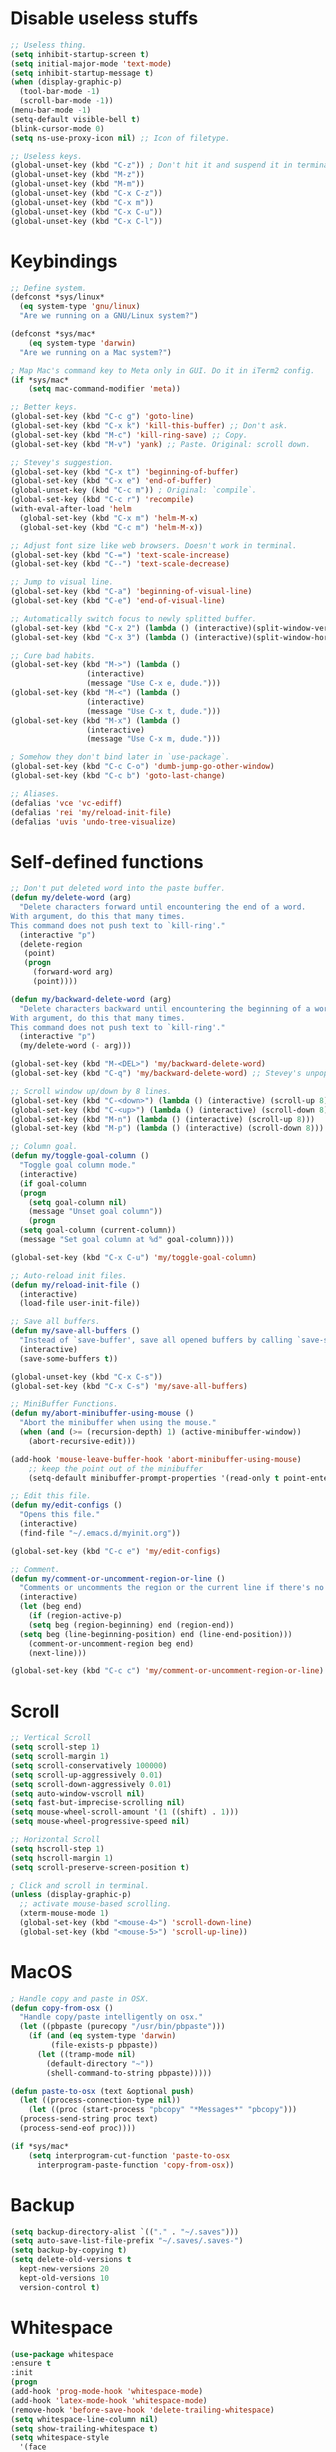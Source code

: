 #+STARTIP: overview
* Disable useless stuffs
#+BEGIN_SRC emacs-lisp
  ;; Useless thing.
  (setq inhibit-startup-screen t)
  (setq initial-major-mode 'text-mode)
  (setq inhibit-startup-message t)
  (when (display-graphic-p)
    (tool-bar-mode -1)
    (scroll-bar-mode -1))
  (menu-bar-mode -1)
  (setq-default visible-bell t)
  (blink-cursor-mode 0)
  (setq ns-use-proxy-icon nil) ;; Icon of filetype.

  ;; Useless keys.
  (global-unset-key (kbd "C-z")) ; Don't hit it and suspend it in terminal.
  (global-unset-key (kbd "M-z"))
  (global-unset-key (kbd "M-m"))
  (global-unset-key (kbd "C-x C-z"))
  (global-unset-key (kbd "C-x m"))
  (global-unset-key (kbd "C-x C-u"))
  (global-unset-key (kbd "C-x C-l"))
#+END_SRC
* Keybindings
#+BEGIN_SRC emacs-lisp
  ;; Define system.
  (defconst *sys/linux*
    (eq system-type 'gnu/linux)
    "Are we running on a GNU/Linux system?")

  (defconst *sys/mac*
      (eq system-type 'darwin)
    "Are we running on a Mac system?")

  ; Map Mac's command key to Meta only in GUI. Do it in iTerm2 config.
  (if *sys/mac*
      (setq mac-command-modifier 'meta))

  ;; Better keys.
  (global-set-key (kbd "C-c g") 'goto-line)
  (global-set-key (kbd "C-x k") 'kill-this-buffer) ;; Don't ask.
  (global-set-key (kbd "M-c") 'kill-ring-save) ;; Copy.
  (global-set-key (kbd "M-v") 'yank) ;; Paste. Original: scroll down.

  ;; Stevey's suggestion.
  (global-set-key (kbd "C-x t") 'beginning-of-buffer)
  (global-set-key (kbd "C-x e") 'end-of-buffer)
  (global-unset-key (kbd "C-c m")) ; Original: `compile`.
  (global-set-key (kbd "C-c r") 'recompile)
  (with-eval-after-load 'helm
    (global-set-key (kbd "C-x m") 'helm-M-x)
    (global-set-key (kbd "C-c m") 'helm-M-x))

  ;; Adjust font size like web browsers. Doesn't work in terminal.
  (global-set-key (kbd "C-=") 'text-scale-increase)
  (global-set-key (kbd "C--") 'text-scale-decrease)

  ;; Jump to visual line.
  (global-set-key (kbd "C-a") 'beginning-of-visual-line)
  (global-set-key (kbd "C-e") 'end-of-visual-line)

  ;; Automatically switch focus to newly splitted buffer.
  (global-set-key (kbd "C-x 2") (lambda () (interactive)(split-window-vertically) (other-window 1)))
  (global-set-key (kbd "C-x 3") (lambda () (interactive)(split-window-horizontally) (other-window 1)))

  ;; Cure bad habits.
  (global-set-key (kbd "M->") (lambda ()
			       (interactive)
			       (message "Use C-x e, dude.")))
  (global-set-key (kbd "M-<") (lambda ()
			       (interactive)
			       (message "Use C-x t, dude.")))
  (global-set-key (kbd "M-x") (lambda ()
			       (interactive)
			       (message "Use C-x m, dude.")))

  ; Somehow they don't bind later in `use-package`.
  (global-set-key (kbd "C-c C-o") 'dumb-jump-go-other-window)
  (global-set-key (kbd "C-c b") 'goto-last-change)

  ;; Aliases.
  (defalias 'vce 'vc-ediff)
  (defalias 'rei 'my/reload-init-file)
  (defalias 'uvis 'undo-tree-visualize)

#+END_SRC
* Self-defined functions
#+BEGIN_SRC emacs-lisp
  ;; Don't put deleted word into the paste buffer.
  (defun my/delete-word (arg)
    "Delete characters forward until encountering the end of a word.
  With argument, do this that many times.
  This command does not push text to `kill-ring'."
    (interactive "p")
    (delete-region
     (point)
     (progn
       (forward-word arg)
       (point))))

  (defun my/backward-delete-word (arg)
    "Delete characters backward until encountering the beginning of a word.
  With argument, do this that many times.
  This command does not push text to `kill-ring'."
    (interactive "p")
    (my/delete-word (- arg)))

  (global-set-key (kbd "M-<DEL>") 'my/backward-delete-word)
  (global-set-key (kbd "C-q") 'my/backward-delete-word) ;; Stevey's unpopular opinion. Faster to reach. Can kill your applicaton on windows.

  ;; Scroll window up/down by 8 lines.
  (global-set-key (kbd "C-<down>") (lambda () (interactive) (scroll-up 8)))
  (global-set-key (kbd "C-<up>") (lambda () (interactive) (scroll-down 8)))
  (global-set-key (kbd "M-n") (lambda () (interactive) (scroll-up 8)))
  (global-set-key (kbd "M-p") (lambda () (interactive) (scroll-down 8)))

  ;; Column goal.
  (defun my/toggle-goal-column ()
    "Toggle goal column mode."
    (interactive)
    (if goal-column
	(progn
	  (setq goal-column nil)
	  (message "Unset goal column"))
      (progn
	(setq goal-column (current-column))
	(message "Set goal column at %d" goal-column))))

  (global-set-key (kbd "C-x C-u") 'my/toggle-goal-column)

  ;; Auto-reload init files.
  (defun my/reload-init-file ()
    (interactive)
    (load-file user-init-file))

  ;; Save all buffers.
  (defun my/save-all-buffers ()
    "Instead of `save-buffer', save all opened buffers by calling `save-some-buffers' with ARG t."
    (interactive)
    (save-some-buffers t))

  (global-unset-key (kbd "C-x C-s"))
  (global-set-key (kbd "C-x C-s") 'my/save-all-buffers)

  ;; MiniBuffer Functions.
  (defun my/abort-minibuffer-using-mouse ()
    "Abort the minibuffer when using the mouse."
    (when (and (>= (recursion-depth) 1) (active-minibuffer-window))
      (abort-recursive-edit)))

  (add-hook 'mouse-leave-buffer-hook 'abort-minibuffer-using-mouse)
      ;; keep the point out of the minibuffer
      (setq-default minibuffer-prompt-properties '(read-only t point-entered minibuffer-avoid-prompt face minibuffer-prompt))

  ;; Edit this file.
  (defun my/edit-configs ()
    "Opens this file."
    (interactive)
    (find-file "~/.emacs.d/myinit.org"))

  (global-set-key (kbd "C-c e") 'my/edit-configs)

  ;; Comment.
  (defun my/comment-or-uncomment-region-or-line ()
    "Comments or uncomments the region or the current line if there's no active region."
    (interactive)
    (let (beg end)
      (if (region-active-p)
	  (setq beg (region-beginning) end (region-end))
	(setq beg (line-beginning-position) end (line-end-position)))
      (comment-or-uncomment-region beg end)
      (next-line)))

  (global-set-key (kbd "C-c c") 'my/comment-or-uncomment-region-or-line)
#+END_SRC
* Scroll
#+BEGIN_SRC emacs-lisp
  ;; Vertical Scroll
  (setq scroll-step 1)
  (setq scroll-margin 1)
  (setq scroll-conservatively 100000)
  (setq scroll-up-aggressively 0.01)
  (setq scroll-down-aggressively 0.01)
  (setq auto-window-vscroll nil)
  (setq fast-but-imprecise-scrolling nil)
  (setq mouse-wheel-scroll-amount '(1 ((shift) . 1)))
  (setq mouse-wheel-progressive-speed nil)

  ;; Horizontal Scroll
  (setq hscroll-step 1)
  (setq hscroll-margin 1)
  (setq scroll-preserve-screen-position t)

  ; Click and scroll in terminal.
  (unless (display-graphic-p)
    ;; activate mouse-based scrolling.
    (xterm-mouse-mode 1)
    (global-set-key (kbd "<mouse-4>") 'scroll-down-line)
    (global-set-key (kbd "<mouse-5>") 'scroll-up-line))
#+END_SRC
* MacOS
#+BEGIN_SRC emacs-lisp
  ; Handle copy and paste in OSX.
  (defun copy-from-osx ()
    "Handle copy/paste intelligently on osx."
    (let ((pbpaste (purecopy "/usr/bin/pbpaste")))
      (if (and (eq system-type 'darwin)
	       (file-exists-p pbpaste))
	    (let ((tramp-mode nil)
		  (default-directory "~"))
	      (shell-command-to-string pbpaste)))))

  (defun paste-to-osx (text &optional push)
    (let ((process-connection-type nil))
      (let ((proc (start-process "pbcopy" "*Messages*" "pbcopy")))
	(process-send-string proc text)
	(process-send-eof proc))))

  (if *sys/mac*
      (setq interprogram-cut-function 'paste-to-osx
	    interprogram-paste-function 'copy-from-osx))
#+END_SRC

* Backup
#+BEGIN_SRC emacs-lisp
  (setq backup-directory-alist `(("." . "~/.saves")))
  (setq auto-save-list-file-prefix "~/.saves/.saves-")
  (setq backup-by-copying t)
  (setq delete-old-versions t
    kept-new-versions 20
    kept-old-versions 10
    version-control t)
#+END_SRC

* Whitespace
#+BEGIN_SRC emacs-lisp
  (use-package whitespace
  :ensure t
  :init
  (progn
  (add-hook 'prog-mode-hook 'whitespace-mode)
  (add-hook 'latex-mode-hook 'whitespace-mode)
  (remove-hook 'before-save-hook 'delete-trailing-whitespace)
  (setq whitespace-line-column nil)
  (setq show-trailing-whitespace t)
  (setq whitespace-style
	'(face
	  tabs trailing space-before-tab space-after-tab ; tabs spaces trailing space-before-tab space-after-tab
	  tab-mark))))
#+END_SRC
* Ibuffer
#+BEGIN_SRC emacs-lisp
  (use-package ibuffer
    :ensure t
    :bind ("C-x C-b" . ibuffer)
    :init
    (use-package ibuffer-vc
      :commands (ibuffer-vc-set-filter-groups-by-vc-root)
      :custom
      (ibuffer-vc-skip-if-remote 'nil))
    :custom
    (ibuffer-formats
     '((mark modified read-only locked " "
	     (name 35 35 :left :elide)
	     " "
	     (size 9 -1 :right)
	     " "
	     (mode 16 16 :left :elide)
	     " " filename-and-process)
       (mark " "
	     (name 16 -1)
	     " " filename))))
#+END_SRC

* Ivy
#+BEGIN_SRC emacs-lisp
  ;; https://github.com/MatthewZMD/.emacs.d?tab=readme-ov-file#ivy-amx-counsel-swiper
  (use-package ivy
    :ensure t
    :diminish
    :init
    (use-package amx :ensure t :defer t)
    (use-package counsel :ensure t :diminish :config (counsel-mode 1))
    (use-package swiper :ensure t :defer t)
    (ivy-mode 1)
    :bind
    (("C-s" . swiper-isearch)
     ("C-r" . swiper-isearch-backward)
     ("C-c s" . swiper-isearch-thing-at-point)
     ("M-y" . counsel-yank-pop)
     (:map ivy-minibuffer-map
	 ("M-RET" . ivy-immediate-done))
     (:map ivy-minibuffer-map
	 ("C-q" . ivy-immediate-done)))
    :custom
    ;; (ivy-use-virtual-buffers t)
    ;; (ivy-use-virtual-buffers nil)
    (setq ivy-display-style 'fancy)
    (ivy-height 10)
    (ivy-on-del-error-function nil)
    (ivy-magic-slash-non-match-action 'ivy-magic-slash-non-match-create)
    (ivy-count-format "%d/%d")
    (ivy-wrap t)
    :config
    (defun counsel-goto-local-home ()
	"Go to the $HOME of the local machine."
	(interactive)
      (ivy--cd "~/")))
#+END_SRC

* Helm
#+BEGIN_SRC emacs-lisp
  ; helm-M-x only
    (use-package helm
    :ensure t)
#+END_SRC

* Undo tree
#+BEGIN_SRC emacs-lisp
  (use-package undo-tree
    :ensure t
    :defer t
    :diminish undo-tree-mode
    :init
    (global-undo-tree-mode)
    (global-set-key (kbd "C-z") 'undo-tree-undo)
    (global-set-key (kbd "C-/") 'undo-tree-undo)
    (global-set-key (kbd "C-c z") 'undo-tree-redo)
    :custom
    (undo-tree-visualizer-diff t)
    (undo-tree-history-directory-alist `(("." . ,(expand-file-name ".backup" user-emacs-directory))))
    (undo-tree-visualizer-timestamps t)
    :config
    (unbind-key (kbd "C-x u") undo-tree-map)) ; Unbind visualize key.

  (eval-after-load 'undo-tree
    '(unbind-key (kbd "C-x u"))) ; Somehow you need both to unbind. Why emacs keybinding in modes and package is so confusing?
#+END_SRC

* Flycheck
#+BEGIN_SRC emacs-lisp
  (use-package flycheck
  :ensure t
  :init
  (add-hook 'prog-mode-hook 'flycheck-mode))
#+END_SRC
* Company
#+BEGIN_SRC emacs-lisp
  (use-package company
  :ensure t
  :config
  (add-hook 'prog-mode-hook 'company-mode)
  (remove-hook 'text-mode-hook 'company-mode)
  :custom
  (company-minimum-prefix-length 1)
  (company-tooltip-align-annotations t)
  (company-require-match 'never)
  ;; Don't use company in the following modes
  (company-global-modes '(not shell-mode eaf-mode text-mode-hook latex-mode-hook))
  ;; Trigger completion immediately.
  (company-idle-delay 0.1)
  ;; Number the candidates (use M-1, M-2 etc to select completions).
  (company-show-numbers t))
#+END_SRC
* Spell check
#+BEGIN_SRC emacs-lisp
  (setq ispell-program-name "/usr/local/bin/hunspell")
  (setq ispell-hunspell-dict-paths-alist
  '(("en_US" "/Applications/dict-en-20230701_lo/en_US.aff")))
  (setq ispell-local-dictionary "en_US")
  (setq ispell-local-dictionary-alist
  ;; Please note the list `("-d" "en_US")` contains ACTUAL parameters passed to hunspell
  ;; You could use `("-d" "en_US,en_US-med")` to check with multiple dictionaries
  '(("en_US" "[[:alpha:]]" "[^[:alpha:]]" "[']" nil ("-d" "en_US") nil utf-8)))

  (global-set-key (kbd "C-c l") 'ispell-word)
  (add-hook 'prog-mode-hook 'flyspell-prog-mode)
  (add-hook 'text-mode-hook 'flyspell-mode)
  (add-hook 'org-mode-hook 'flyspell-mode)
  (add-hook 'latex-mode-hook 'flyspell-mode)
  ;; (setq ispell-program-name "/usr/local/bin/ispell")
#+END_SRC
* Magit
#+BEGIN_SRC emacs-lisp
(use-package magit
  :ensure t
  :bind
  (("C-x g" . magit-status)
   (:map magit-status-mode-map
         ("M-RET" . magit-diff-visit-file-other-window)))
  :config
  (defun magit-log-follow-current-file ()
    "A wrapper around `magit-log-buffer-file' with `--follow' argument."
    (interactive)
    (magit-log-buffer-file t)))
#+END_SRC emacs-lisp

* Yasnippet
#+BEGIN_SRC emacs-lisp
  (use-package yasnippet
    :ensure t
    :diminish yas-minor-mode
    :init
    (use-package yasnippet-snippets :ensure t :after yasnippet)
    :hook ((prog-mode LaTeX-mode org-mode markdown-mode) . yas-minor-mode)
    :bind
    ;; (:map yas-minor-mode-map ("C-c C-n" . yas-expand-from-trigger-key))
    (:map yas-keymap
	  (("TAB" . smarter-yas-expand-next-field)
	   ([(tab)] . smarter-yas-expand-next-field)))
    :config
    (yas-reload-all)
    (defun smarter-yas-expand-next-field ()
      "Try to `yas-expand' then `yas-next-field' at current cursor position."
      (interactive)
      (let ((old-point (point))
	    (old-tick (buffer-chars-modified-tick)))
	(yas-expand)
	(when (and (eq old-point (point))
		   (eq old-tick (buffer-chars-modified-tick)))
	  (ignore-errors (yas-next-field))))))
    ;; (use-package yasnippet
    ;; :ensure t
    ;; :init
    ;; (add-hook 'prog-mode-hook #'yas-minor-mode))
#+END_SRC

* Org
#+BEGIN_SRC emacs-lisp
  (add-hook 'org-mode-hook 'visual-line-mode)
  (add-hook 'org-mode-hook (lambda () (global-display-line-numbers-mode -1)))
  (electric-indent-mode -1)
  ; Make tab work in Org-mode code block.
  (setq org-src-tab-acts-natively t)
  ; Highlight code block.
  (setq org-src-fontify-natively t)
  (add-hook 'latex-mode-hook 'visual-line-mode)
  ; (add-hook 'latex-mode-hook 'linum-relative-mode)
#+END_SRC
* Python
#+BEGIN_SRC emacs-lisp
  (use-package python-mode
    :ensure nil
    :after flycheck
    :mode "\\.py\\'"
    :custom
    (python-indent-offset 4)
    (flycheck-python-pycompile-executable "python3")
    (python-shell-interpreter "python3"))


    (setq py-python-command "python3")
    (setq python-shell-interpreter "python3")

    (use-package python-black
      :ensure t
      :config
      (add-hook 'python-mode-hook 'python-black-on-save-mode))

    (use-package py-isort
      :ensure t
      :config
      (add-hook 'before-save-hook 'py-isort-before-save))
#+END_SRC
* Dumb Jump
#+BEGIN_SRC emacs-lisp
(use-package dumb-jump
  :ensure t
  :custom (dumb-jump-selector 'ivy))
#+END_SRC emacs-lisp

* goto-chg
#+BEGIN_SRC emacs-lisp
  (use-package goto-chg
    :ensure t)
#+END_SRC emacs-lisp

* Theme
#+BEGIN_SRC emacs-lisp
  (use-package doom-themes
    :ensure t
    :config
    ;; Global settings (defaults)
    (setq doom-themes-enable-bold t    ; if nil, bold is universally disabled
	  doom-themes-enable-italic t) ; if nil, italics is universally disabled
    (if (display-graphic-p)
	(load-theme 'doom-ayu-light t)
      (load-theme 'doom-feather-light t)))

  ;; (use-package zenburn-theme
  ;;   :ensure t
  ;;   :config
  ;;   (if (display-graphic-p)
  ;;       (load-theme 'zenburn t)))
 (set-cursor-color "#404040")
#+END_SRC
* Recentf
#+BEGIN_SRC emacs-lisp
(use-package recentf
  :ensure nil
  :hook (after-init . recentf-mode)
  :custom
  (recentf-auto-cleanup "05:00am")
  (recentf-max-saved-items 200)
  (recentf-exclude '((expand-file-name package-user-dir)
                     ".cache"
                     ".cask"
                     ".elfeed"
                     "bookmarks"
                     "cache"
                     "ido.*"
                     "persp-confs"
                     "recentf"
                     "undo-tree-hist"
                     "url"
                     "COMMIT_EDITMSG\\'")))

;; When buffer is closed, saves the cursor location
(save-place-mode 1)

;; Set history-length longer
(setq-default history-length 500)
#+END_SRC

* Dired
#+BEGIN_SRC emacs-lisp
(use-package dired
  :ensure nil
  :bind
  (("C-x C-j" . dired-jump))
  :custom
  ;; Always delete and copy recursively
  (dired-listing-switches "-lah")
  (dired-recursive-deletes 'always)
  (dired-recursive-copies 'always)
  ;; Auto refresh Dired, but be quiet about it
  (global-auto-revert-non-file-buffers t)
  (auto-revert-verbose nil)
  ;; Quickly copy/move file in Dired
  (dired-dwim-target t)
  ;; Move files to trash when deleting
  (delete-by-moving-to-trash t)
  ;; Load the newest version of a file
  (load-prefer-newer t)
  ;; Detect external file changes and auto refresh file
  (auto-revert-use-notify nil)
  (auto-revert-interval 3) ; Auto revert every 3 sec
  :config
  ;; Enable global auto-revert
  (global-auto-revert-mode t)
  ;; Reuse same dired buffer, to prevent numerous buffers while navigating in dired
  (put 'dired-find-alternate-file 'disabled nil)
  :hook
  (dired-mode . (lambda ()
                  (local-set-key (kbd "<mouse-2>") #'dired-find-alternate-file)
                  (local-set-key (kbd "RET") #'dired-find-alternate-file)
                  (local-set-key (kbd "^")
                                 (lambda () (interactive) (find-alternate-file ".."))))))
#+END_SRC
* Crux
#+BEGIN_SRC emacs-lisp
  (use-package crux
  :ensure t
  :bind
  (("C-x K" . crux-kill-other-buffers)
   ("C-k" . crux-smart-kill-line)
   ("C-o" . crux-smart-open-line)
   ("M-o" . crux-smart-open-line-above)
   ("C-c f" . crux-recentf-find-file)
   ("C-c d" . crux-duplicate-current-line-or-region)
   ("C-c q" . crux-duplicate-and-comment-current-line-or-region)
   ("C-c t" . crux-visit-term-buffer)
   :map prog-mode-map
   ("C-a" . crux-move-beginning-of-line) ; Programming only.
   )
  :config
  (crux-with-region-or-buffer indent-region)
  (crux-with-region-or-buffer untabify)
  (crux-with-region-or-point-to-eol kill-ring-save)
  (defalias 'rename-file-and-buffer 'crux-rename-file-and-buffer))
#+END_SRC
* Smartparens
#+BEGIN_SRC emacs-lisp
  (use-package smartparens
    :ensure t
    :hook (prog-mode . smartparens-mode)
    :diminish smartparens-mode
    :bind
    (:map smartparens-mode-map
	  ("C-M-f" . sp-forward-sexp)
	  ("C-M-b" . sp-backward-sexp)
	  ("C-M-a" . sp-backward-down-sexp)
	  ("C-M-e" . sp-up-sexp))
    :custom
    (sp-escape-quotes-after-insert nil)
    :config
    ;; Stop pairing single quotes in elisp.
    (sp-local-pair 'emacs-lisp-mode "'" nil :actions nil)
    (sp-local-pair 'org-mode "[" nil :actions nil))
#+END_SRC

* Shell
#+BEGIN_SRC emacs-lisp
  (setq explicit-shell-file-name "/bin/zsh")

  (use-package exec-path-from-shell
    :ensure t
    :if (memq window-system '(mac ns x))
    :config
    (exec-path-from-shell-initialize))
#+END_SRC
* Tramp
#+BEGIN_SRC emacs-lisp
  (setq tramp-default-method "ssh")
#+END_SRC
* Column width
#+BEGIN_SRC emacs-lisp
  (setq-default display-fill-column-indicator-column 87) ; 88 linewidth
  (add-hook 'prog-mode-hook 'display-fill-column-indicator-mode)
  (add-hook 'latex-mode-hook 'display-fill-column-indicator-mode)
#+END_SRC
* Highlight
#+BEGIN_SRC emacs-lisp
  ;; Highlight indent.
  (use-package highlight-indent-guides
  :ensure t
  :init
  (add-hook 'prog-mode-hook 'highlight-indent-guides-mode)
  (setq highlight-indent-guides-method 'character)
  (setq highlight-indent-guides-auto-enabled nil))

  ;; Highlight current word.
  (use-package highlight-symbol
  :ensure t
  :init
  (add-hook 'prog-mode-hook 'highlight-symbol-mode))

  ;; Hightlight current line.
  (global-hl-line-mode +1)
  (set-face-background hl-line-face "#DCDCDC") ; Might look bad in your theme.

  ;; Highlight only a single virtual line.
  (setq hl-line-range-function
	'(lambda()
	   (save-excursion
	     (cons
	      (progn
		(beginning-of-visual-line)
		(point))
	      (progn
		(beginning-of-visual-line 2)
		(point))))))
#+END_SRC

* Aggressive indent
#+BEGIN_SRC emacs-lisp
  (use-package aggressive-indent
  :ensure t
  :config
  (global-aggressive-indent-mode 1))
#+END_SRC
* PATH
#+BEGIN_SRC emacs-lisp
  (use-package exec-path-from-shell
  :ensure t
  :config
  (exec-path-from-shell-initialize)
  )
#+END_SRC
* Beacon mode
#+BEGIN_SRC emacs-lisp
  (use-package beacon
  :ensure t
  :config
  (beacon-mode 1))
#+END_SRC
* Expand region
#+BEGIN_SRC emacs-lisp
  (use-package expand-region
  :ensure t
  :config
  (global-set-key (kbd "C-c =") 'er/expand-region))
#+END_SRC
* Winner
Restore previous window layouts.
#+BEGIN_SRC emacs-lisp
(use-package winner
  :ensure t
  :custom
  (winner-boring-buffers
   '("*Completions*"
     "*Compile-Log*"
     "*inferior-lisp*"
     "*Fuzzy Completions*"
     "*Apropos*"
     "*Help*"
     "*cvs*"
     "*Buffer List*"
     "*Ibuffer*"
     "*esh command on file*"))
  :config
  (winner-mode 1))
#+END_SRC
* UTF-8
#+BEGIN_SRC emacs-lisp
  (set-selection-coding-system 'utf-8)
  (prefer-coding-system 'utf-8)
  (set-language-environment "UTF-8")
  (set-default-coding-systems 'utf-8)
  (set-terminal-coding-system 'utf-8)
  (set-keyboard-coding-system 'utf-8)
  (setq locale-coding-system 'utf-8)
  ;; Treat clipboard input as UTF-8 string first; compound text next, etc.
  (when (display-graphic-p)
    (setq x-select-request-type '(UTF8_STRING COMPOUND_TEXT TEXT STRING)))
#+END_SRC
* Small Configs
#+BEGIN_SRC emacs-lisp
  ;; y or n.
  (fset 'yes-or-no-p 'y-or-n-p)

  ;; No dialgue!
  (setq use-dialog-box nil)

  ;; Move the backup fies to user-emacs-directory/.backup.
  (setq backup-directory-alist `(("." . ,(expand-file-name ".backup" user-emacs-directory))))

  ;; Automatically kill all active processes when closing Emacs.
  (setq confirm-kill-processes nil)

  ;; Turn Off Cursor Alarms.
  (setq ring-bell-function 'ignore)

  ;; Show Keystrokes in Progress Instantly.
  (setq echo-keystrokes 0.1)

  ;; Don't Lock Files.
  (setq-default create-lockfiles nil)

  ;; ad-handle-definition warnings are generated when functions are redefined with `defadvice', they are not helpful.
  (setq ad-redefinition-action 'accept)

  ;; Move Custom-Set-Variables to Different File.
  (setq custom-file (concat user-emacs-directory "custom-set-variables.el"))
  (load custom-file 'noerror)

  ;; So Long mitigates slowness due to extremely long lines.
  ;; Currently available in Emacs master branch *only*!
  (when (fboundp 'global-so-long-mode)
    (global-so-long-mode))

  ;; Add a newline automatically at the end of the file upon save.
  (setq require-final-newline t)

  ;; Enable `erase-buffer' function.
  (put 'erase-buffer 'disabled nil)

  ;; Prevent down-arrow from adding empty lines to the bottom of the buffer.
  (setq next-line-add-newlines nil)

  ;; Don't show line numbers.
  ;;  (global-linum-mode)
  (column-number-mode 1)

  ;; Save whatever’s in the current system clipboard before replacing it with the Emacs' text.
  (setq save-interprogram-paste-before-kill t)

  ;; Stop ivy from displaying recentf files.
  (setq ivy-use-virtual-buffers nil)

  ;; Visual line don't break the word.
  (setq-default word-wrap t)

  ;; Paren match.
  (add-hook 'prog-mode-hook 'show-paren-mode)

  ;; Automatically update a buffer if a file changes on disk.
  (global-auto-revert-mode 1)
  (add-hook 'dired-mode-hook 'auto-revert-mode) ;; Refresh dired too.

  ;; Give context to cursor.
  (setq scroll-margin 4)

  ;; Show unfinished keystrokes early.
  (setq echo-keystrokes 0.1)

#+END_SRC
